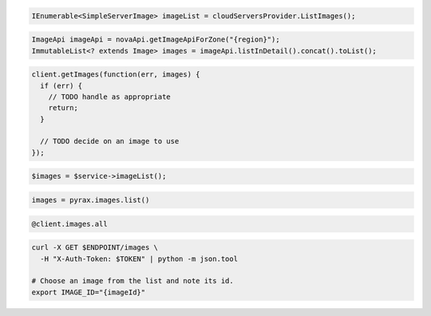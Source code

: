 .. code-block:: csharp

  IEnumerable<SimpleServerImage> imageList = cloudServersProvider.ListImages();

.. code-block:: java

  ImageApi imageApi = novaApi.getImageApiForZone("{region}");
  ImmutableList<? extends Image> images = imageApi.listInDetail().concat().toList();

.. code-block:: javascript

  client.getImages(function(err, images) {
    if (err) {
      // TODO handle as appropriate
      return;
    }

    // TODO decide on an image to use
  });

.. code-block:: php

  $images = $service->imageList();

.. code-block:: python

  images = pyrax.images.list()

.. code-block:: ruby

  @client.images.all

.. code-block:: sh

  curl -X GET $ENDPOINT/images \
    -H "X-Auth-Token: $TOKEN" | python -m json.tool

  # Choose an image from the list and note its id.
  export IMAGE_ID="{imageId}"
